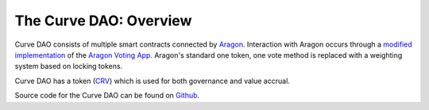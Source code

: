 .. _dao-overview:

=======================
The Curve DAO: Overview
=======================

Curve DAO consists of multiple smart contracts connected by `Aragon <https://github.com/aragon/aragonOS>`_. Interaction with Aragon occurs through a `modified implementation <https://github.com/curvefi/curve-aragon-voting>`_ of the `Aragon Voting App <https://github.com/aragon/aragon-apps/tree/master/apps/voting>`_. Aragon's standard one token, one vote method is replaced with a weighting system based on locking tokens.

Curve DAO has a token (`CRV <https://etherscan.io/token/0xd533a949740bb3306d119cc777fa900ba034cd52>`_) which is used for both governance and value accrual.

Source code for the Curve DAO can be found on `Github <https://github.com/curvefi/curve-dao-contracts>`_.
